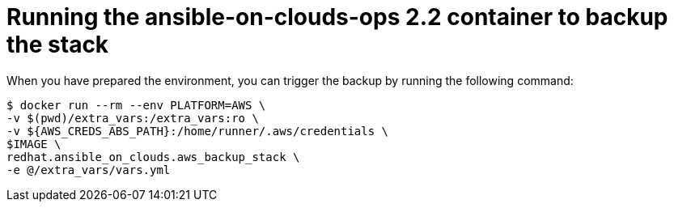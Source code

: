 [id="proc-aws-run-ops-container"]

= Running the ansible-on-clouds-ops 2.2 container to backup the stack

When you have prepared the environment, you can trigger the backup by running the following command: 

[literal, options="nowrap" subs="+attributes"]
----
$ docker run --rm --env PLATFORM=AWS \
-v $(pwd)/extra_vars:/extra_vars:ro \
-v ${AWS_CREDS_ABS_PATH}:/home/runner/.aws/credentials \
$IMAGE \
redhat.ansible_on_clouds.aws_backup_stack \
-e @/extra_vars/vars.yml
----

